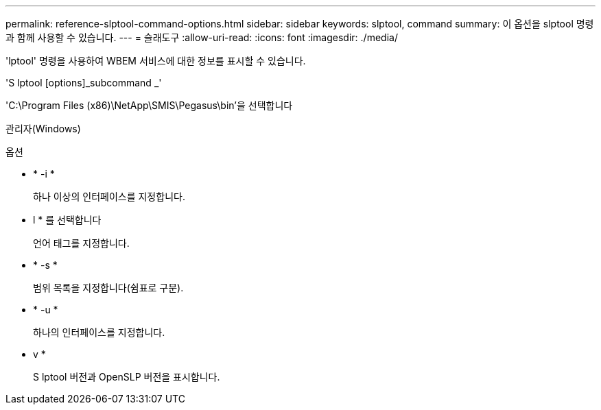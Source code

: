 ---
permalink: reference-slptool-command-options.html 
sidebar: sidebar 
keywords: slptool, command 
summary: 이 옵션을 slptool 명령과 함께 사용할 수 있습니다. 
---
= 슬래도구
:allow-uri-read: 
:icons: font
:imagesdir: ./media/


[role="lead"]
'lptool' 명령을 사용하여 WBEM 서비스에 대한 정보를 표시할 수 있습니다.

'S lptool [options]_subcommand _'

'C:\Program Files (x86)\NetApp\SMIS\Pegasus\bin'을 선택합니다

관리자(Windows)

.옵션
* * -i *
+
하나 이상의 인터페이스를 지정합니다.

* l * 를 선택합니다
+
언어 태그를 지정합니다.

* * -s *
+
범위 목록을 지정합니다(쉼표로 구분).

* * -u *
+
하나의 인터페이스를 지정합니다.

* v *
+
S lptool 버전과 OpenSLP 버전을 표시합니다.


